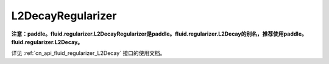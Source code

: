.. _cn_api_fluid_regularizer_L2DecayRegularizer:

L2DecayRegularizer
-------------------------------

.. py:class:: paddle.fluid.regularizer.L2DecayRegularizer(regularization_coeff=0.0)




**注意：paddle。fluid.regularizer.L2DecayRegularizer是paddle。fluid.regularizer.L2Decay的别名，推荐使用paddle。fluid.regularizer.L2Decay。**

详见 :ref:`cn_api_fluid_regularizer_L2Decay` 接口的使用文档。


